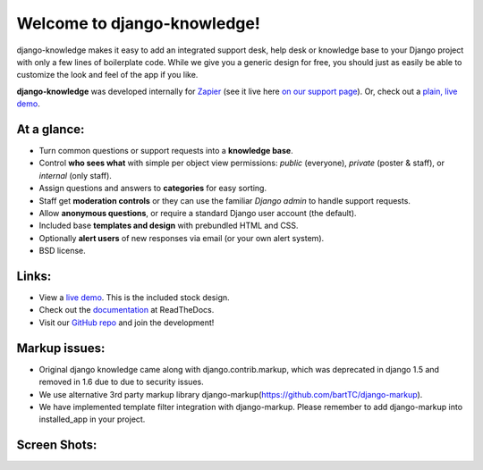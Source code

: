 Welcome to django-knowledge!
============================

django-knowledge makes it easy to add an integrated support desk, help desk or 
knowledge base to your Django project with only a few lines of boilerplate code.
While we give you a generic design for free, you should just as easily be able 
to customize the look and feel of the app if you like.

**django-knowledge** was developed internally for `Zapier <https://zapier.com/z/qO/>`_ 
(see it live here `on our support page <https://zapier.com/z/3C/support/>`_). Or, check 
out a `plain, live demo <http://django-knowledge.org/>`_.


At a glance:
------------

- Turn common questions or support requests into a **knowledge base**.
- Control **who sees what** with simple per object view permissions: *public* (everyone), 
  *private* (poster & staff), or *internal* (only staff).
- Assign questions and answers to **categories** for easy sorting.
- Staff get **moderation controls** or they can use the familiar *Django admin* to handle support requests.
- Allow **anonymous questions**, or require a standard Django user account (the default).
- Included base **templates and design** with prebundled HTML and CSS.
- Optionally **alert users** of new responses via email (or your own alert system).
- BSD license.


Links:
------

* View a `live demo <http://django-knowledge.org/>`_. This is the included stock design.
* Check out the `documentation <http://django-knowledge.readthedocs.org/>`_ at ReadTheDocs.
* Visit our `GitHub repo <https://github.com/zapier/django-knowledge>`_ and join the development!


Markup issues:
------------------

* Original django knowledge came along with django.contrib.markup, which was deprecated in django 1.5 and removed in 1.6 due to due to security issues. 

* We use alternative 3rd party markup library django-markup(https://github.com/bartTC/django-markup).

* We have implemented template filter integration with django-markup. Please remember to add django-markup into installed_app in your project.

Screen Shots:
-------------

.. image:: https://github.com/zapier/django-knowledge/raw/master/docs/images/thread.png
   :width: 100 %
   :alt: a common thread viewed by anonymous user

.. image:: https://github.com/zapier/django-knowledge/raw/master/docs/images/thread-mod.png
   :width: 100 %
   :alt: a common thread viewed by a moderator (staff)

.. image:: https://github.com/zapier/django-knowledge/raw/master/docs/images/ask.png
   :width: 100 %
   :alt: ask form

.. image:: https://github.com/zapier/django-knowledge/raw/master/docs/images/home.png
   :width: 100 %
   :alt: the home page

.. image:: https://github.com/zapier/django-knowledge/raw/master/docs/images/results.png
   :width: 100 %
   :alt: search results with ask form at bottom

.. image:: https://github.com/zapier/django-knowledge/raw/master/docs/images/tests.png
   :alt: 100% coverage on tests
